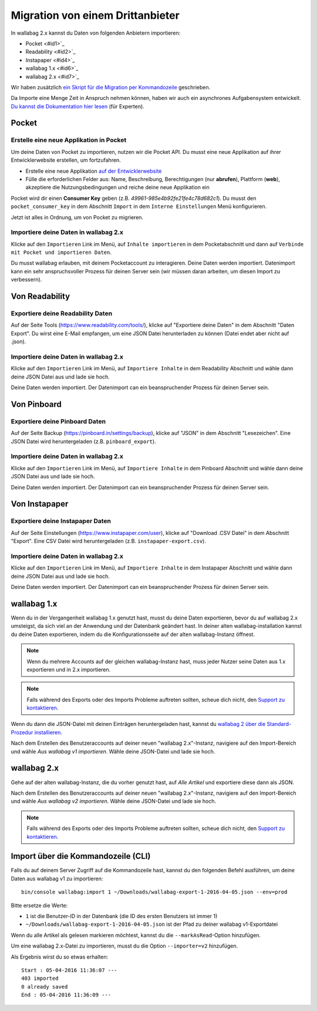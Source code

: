 Migration von einem Drittanbieter
=================================

In wallabag 2.x kannst du Daten von folgenden Anbietern importieren:

- Pocket <#id1>`_
- Readability <#id2>`_
- Instapaper <#id4>`_
- wallabag 1.x <#id6>`_
- wallabag 2.x <#id7>`_

Wir haben zusätzlich `ein Skript für die Migration per Kommandozeile <#import-via-command-line-interface-cli>`_ geschrieben.

Da Importe eine Menge Zeit in Anspruch nehmen können, haben wir auch ein asynchrones Aufgabensystem entwickelt. `Du kannst die Dokumentation hier lesen <http://doc.wallabag.org/de/master/developer/asynchronous.html>`_ (für Experten).

Pocket
------

Erstelle eine neue Applikation in Pocket
~~~~~~~~~~~~~~~~~~~~~~~~~~~~~~~~~~~~~~~~

Um deine Daten von Pocket zu importieren, nutzen wir die Pocket API. Du musst
eine neue Applikation auf ihrer Entwicklerwebsite erstellen, um fortzufahren.

* Erstelle eine neue Applikation `auf der Entwicklerwebsite <https://getpocket.com/developer/apps/new>`_
* Fülle die erforderlichen Felder aus: Name, Beschreibung, Berechtigungen (nur **abrufen**), Plattform
  (**web**), akzeptiere die Nutzungsbedingungen und reiche deine neue Applikation ein

Pocket wird dir einen **Consumer Key** geben (z.B. `49961-985e4b92fe21fe4c78d682c1`).
Du musst den ``pocket_consumer_key`` in dem Abschnitt ``Import`` in dem ``Interne Einstellungen`` Menü
konfigurieren.

Jetzt ist alles in Ordnung, um von Pocket zu migrieren.

Importiere deine Daten in wallabag 2.x
~~~~~~~~~~~~~~~~~~~~~~~~~~~~~~~~~~~~~~

Klicke auf den ``Importieren`` Link im Menü, auf ``Inhalte importieren`` in dem Pocketabschnitt und
dann auf ``Verbinde mit Pocket und importieren Daten``.

Du musst wallabag erlauben, mit deinem Pocketaccount zu interagieren.
Deine Daten werden importiert. Datenimport kann ein sehr anspruchsvoller Prozess für deinen Server
sein (wir müssen daran arbeiten, um diesen Import zu verbessern).

Von Readability
----------------

Exportiere deine Readability Daten
~~~~~~~~~~~~~~~~~~~~~~~~~~~~

Auf der Seite Tools (`https://www.readability.com/tools/ <https://www.readability.com/tools/>`_), klicke auf "Exportiere deine Daten" in dem Abschnitt "Daten Export". Du wirst eine E-Mail empfangen, um eine JSON Datei herunterladen zu können (Datei endet aber nicht auf .json).

Importiere deine Daten in wallabag 2.x
~~~~~~~~~~~~~~~~~~~~~~~~~~~~~~~~~~

Klicke auf den ``Importieren`` Link im Menü, auf ``Importiere Inhalte`` in dem Readability Abschnitt und wähle dann deine JSON Datei aus und lade sie hoch.

Deine Daten werden importiert. Der Datenimport can ein beanspruchender Prozess für deinen Server sein.

Von Pinboard
-------------

Exportiere deine Pinboard Daten
~~~~~~~~~~~~~~~~~~~~~~~~~

Auf der Seite Backup (`https://pinboard.in/settings/backup <https://pinboard.in/settings/backup>`_), klicke auf "JSON" in dem Abschnitt "Lesezeichen". Eine JSON Datei wird heruntergeladen (z.B. ``pinboard_export``).

Importiere deine Daten in wallabag 2.x
~~~~~~~~~~~~~~~~~~~~~~~~~~~~~~~~~~

Klicke auf den ``Importieren`` Link im Menü, auf ``Importiere Inhalte`` in dem Pinboard Abschnitt und wähle dann deine JSON Datei aus und lade sie hoch.

Deine Daten werden importiert. Der Datenimport can ein beanspruchender Prozess für deinen Server sein.

Von Instapaper
---------------

Exportiere deine Instapaper Daten
~~~~~~~~~~~~~~~~~~~~~~~~~~~~

Auf der Seite Einstellungen (`https://www.instapaper.com/user <https://www.instapaper.com/user>`_), klicke auf "Download .CSV Datei" in dem Abschnitt "Export". Eine CSV Datei wird heruntergeladen (z.B. ``instapaper-export.csv``).

Importiere deine Daten in wallabag 2.x
~~~~~~~~~~~~~~~~~~~~~~~~~~~~~~~~~~

Klicke auf den ``Importieren`` Link im Menü, auf ``Importiere Inhalte`` in dem Instapaper Abschnitt und wähle dann deine JSON Datei aus und lade sie hoch.

Deine Daten werden importiert. Der Datenimport can ein beanspruchender Prozess für deinen Server sein.

wallabag 1.x
------------

Wenn du in der Vergangenheit wallabag 1.x genutzt hast, musst du deine Daten exportieren, bevor du auf wallabag 2.x umsteigst, da sich viel an der Anwendung und der Datenbank geändert hast. In deiner alten wallabag-installation kannst du deine Daten exportieren, indem du die Konfigurationsseite auf der alten wallabag-Instanz öffnest.

.. image:: ../../img/user/export_v1.png
   :alt: Export aus wallabag 1.x
   :align: center

.. note::
    Wenn du mehrere Accounts auf der gleichen wallabag-Instanz hast, muss jeder Nutzer seine Daten aus 1.x exportieren und in 2.x importieren.

.. note::
    Falls während des Exports oder des Imports Probleme auftreten sollten, scheue dich nicht, den `Support zu kontaktieren <https://www.wallabag.org/pages/support.html>`__.

Wenn du dann die JSON-Datei mit deinen Einträgen heruntergeladen hast, kannst du `wallabag 2 über die Standard-Prozedur installieren <http://doc.wallabag.org/en/master/user/installation.html>`__.

Nach dem Erstellen des Benutzeraccounts auf deiner neuen "wallabag 2.x"-Instanz, navigiere auf den Import-Bereich und wähle `Aus wallabag v1 importieren`. Wähle deine JSON-Datei und lade sie hoch.

.. image:: ../../img/user/import_wallabagv1.png
   :alt: Import aus wallabag v1
   :align: center

wallabag 2.x
------------

Gehe auf der alten wallabag-Instanz, die du vorher genutzt hast, auf `Alle Artikel` und exportiere diese dann als JSON.

.. image:: ../../img/user/export_v2.png
   :alt: Export aus wallabag v2
   :align: center

Nach dem Erstellen des Benutzeraccounts auf deiner neuen "wallabag 2.x"-Instanz, navigiere auf den Import-Bereich und wähle `Aus wallabag v2 importieren`. Wähle deine JSON-Datei und lade sie hoch.

.. note::
    Falls während des Exports oder des Imports Probleme auftreten sollten, scheue dich nicht, den `Support zu kontaktieren <https://www.wallabag.org/pages/support.html>`__.

Import über die Kommandozeile (CLI)
-----------------------------------

Falls du auf deinem Server Zugriff auf die Kommandozeile hast, kannst du den folgenden Befehl ausführen, um deine Daten aus wallabag v1 zu importieren:

::

    bin/console wallabag:import 1 ~/Downloads/wallabag-export-1-2016-04-05.json --env=prod

Bitte ersetze die Werte:

* ``1`` ist die Benutzer-ID in der Datenbank (die ID des ersten Benutzers ist immer 1)
* ``~/Downloads/wallabag-export-1-2016-04-05.json`` ist der Pfad zu deiner wallabag v1-Exportdatei

Wenn du alle Artikel als gelesen markieren möchtest, kannst du die ``--markAsRead``-Option hinzufügen.

Um eine wallabag 2.x-Datei zu importieren, musst du die Option ``--importer=v2`` hinzufügen.

Als Ergebnis wirst du so etwas erhalten:

::

    Start : 05-04-2016 11:36:07 ---
    403 imported
    0 already saved
    End : 05-04-2016 11:36:09 ---
